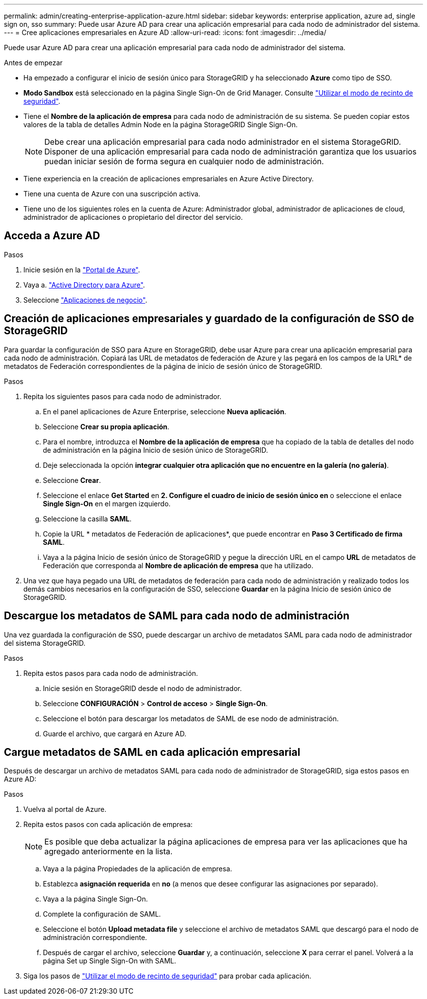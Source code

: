 ---
permalink: admin/creating-enterprise-application-azure.html 
sidebar: sidebar 
keywords: enterprise application, azure ad, single sign on, sso 
summary: Puede usar Azure AD para crear una aplicación empresarial para cada nodo de administrador del sistema. 
---
= Cree aplicaciones empresariales en Azure AD
:allow-uri-read: 
:icons: font
:imagesdir: ../media/


[role="lead"]
Puede usar Azure AD para crear una aplicación empresarial para cada nodo de administrador del sistema.

.Antes de empezar
* Ha empezado a configurar el inicio de sesión único para StorageGRID y ha seleccionado *Azure* como tipo de SSO.
* *Modo Sandbox* está seleccionado en la página Single Sign-On de Grid Manager. Consulte link:../admin/using-sandbox-mode.html["Utilizar el modo de recinto de seguridad"].
* Tiene el *Nombre de la aplicación de empresa* para cada nodo de administración de su sistema. Se pueden copiar estos valores de la tabla de detalles Admin Node en la página StorageGRID Single Sign-On.
+

NOTE: Debe crear una aplicación empresarial para cada nodo administrador en el sistema StorageGRID. Disponer de una aplicación empresarial para cada nodo de administración garantiza que los usuarios puedan iniciar sesión de forma segura en cualquier nodo de administración.

* Tiene experiencia en la creación de aplicaciones empresariales en Azure Active Directory.
* Tiene una cuenta de Azure con una suscripción activa.
* Tiene uno de los siguientes roles en la cuenta de Azure: Administrador global, administrador de aplicaciones de cloud, administrador de aplicaciones o propietario del director del servicio.




== Acceda a Azure AD

.Pasos
. Inicie sesión en la https://portal.azure.com["Portal de Azure"^].
. Vaya a. https://portal.azure.com/#blade/Microsoft_AAD_IAM/ActiveDirectoryMenuBlade["Active Directory para Azure"^].
. Seleccione https://portal.azure.com/#blade/Microsoft_AAD_IAM/StartboardApplicationsMenuBlade/Overview/menuId/["Aplicaciones de negocio"^].




== Creación de aplicaciones empresariales y guardado de la configuración de SSO de StorageGRID

Para guardar la configuración de SSO para Azure en StorageGRID, debe usar Azure para crear una aplicación empresarial para cada nodo de administración. Copiará las URL de metadatos de federación de Azure y las pegará en los campos de la URL* de metadatos de Federación correspondientes de la página de inicio de sesión único de StorageGRID.

.Pasos
. Repita los siguientes pasos para cada nodo de administrador.
+
.. En el panel aplicaciones de Azure Enterprise, seleccione *Nueva aplicación*.
.. Seleccione *Crear su propia aplicación*.
.. Para el nombre, introduzca el *Nombre de la aplicación de empresa* que ha copiado de la tabla de detalles del nodo de administración en la página Inicio de sesión único de StorageGRID.
.. Deje seleccionada la opción *integrar cualquier otra aplicación que no encuentre en la galería (no galería)*.
.. Seleccione *Crear*.
.. Seleccione el enlace *Get Started* en *2. Configure el cuadro de inicio de sesión único en* o seleccione el enlace *Single Sign-On* en el margen izquierdo.
.. Seleccione la casilla *SAML*.
.. Copie la URL * metadatos de Federación de aplicaciones*, que puede encontrar en *Paso 3 Certificado de firma SAML*.
.. Vaya a la página Inicio de sesión único de StorageGRID y pegue la dirección URL en el campo *URL* de metadatos de Federación que corresponda al *Nombre de aplicación de empresa* que ha utilizado.


. Una vez que haya pegado una URL de metadatos de federación para cada nodo de administración y realizado todos los demás cambios necesarios en la configuración de SSO, seleccione *Guardar* en la página Inicio de sesión único de StorageGRID.




== Descargue los metadatos de SAML para cada nodo de administración

Una vez guardada la configuración de SSO, puede descargar un archivo de metadatos SAML para cada nodo de administrador del sistema StorageGRID.

.Pasos
. Repita estos pasos para cada nodo de administración.
+
.. Inicie sesión en StorageGRID desde el nodo de administrador.
.. Seleccione *CONFIGURACIÓN* > *Control de acceso* > *Single Sign-On*.
.. Seleccione el botón para descargar los metadatos de SAML de ese nodo de administración.
.. Guarde el archivo, que cargará en Azure AD.






== Cargue metadatos de SAML en cada aplicación empresarial

Después de descargar un archivo de metadatos SAML para cada nodo de administrador de StorageGRID, siga estos pasos en Azure AD:

.Pasos
. Vuelva al portal de Azure.
. Repita estos pasos con cada aplicación de empresa:
+

NOTE: Es posible que deba actualizar la página aplicaciones de empresa para ver las aplicaciones que ha agregado anteriormente en la lista.

+
.. Vaya a la página Propiedades de la aplicación de empresa.
.. Establezca *asignación requerida* en *no* (a menos que desee configurar las asignaciones por separado).
.. Vaya a la página Single Sign-On.
.. Complete la configuración de SAML.
.. Seleccione el botón *Upload metadata file* y seleccione el archivo de metadatos SAML que descargó para el nodo de administración correspondiente.
.. Después de cargar el archivo, seleccione *Guardar* y, a continuación, seleccione *X* para cerrar el panel. Volverá a la página Set up Single Sign-On with SAML.


. Siga los pasos de link:../admin/using-sandbox-mode.html["Utilizar el modo de recinto de seguridad"] para probar cada aplicación.


